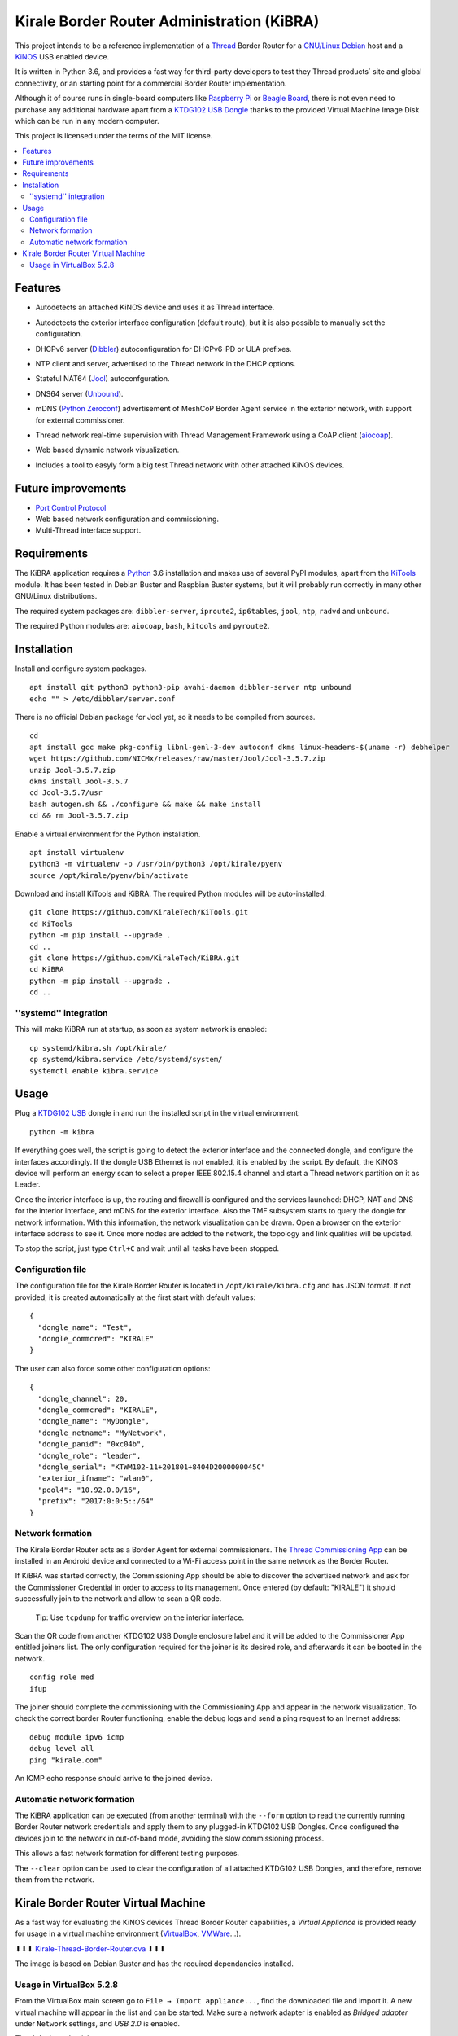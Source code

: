 ===========================================
Kirale Border Router Administration (KiBRA)
===========================================

This project intends to be a reference implementation of a `Thread
<https://www.threadgroup.org/>`_ Border Router for a `GNU/Linux Debian
<https://www.debian.org/>`_ host and a `KiNOS <http://kinos.io/>`_ USB enabled
device.

It is written in Python 3.6, and provides a fast way for third-party developers
to test they Thread products´ site and global connectivity, or an starting
point for a commercial Border Router implementation.

Although it of course runs in single-board computers like `Raspberry Pi
<https://www.raspberrypi.org/>`_ or `Beagle Board <https://beagleboard.org/>`_,
there is not even need to purchase any additional hardware apart from a
`KTDG102 USB Dongle <https://www.kirale.com/products/ktdg102/>`_ thanks to the
provided Virtual Machine Image Disk which can be run in any modern computer.

This project is licensed under the terms of the MIT license.

.. contents:: :local:

Features
========

- Autodetects an attached KiNOS device and uses it as Thread interface.
- Autodetects the exterior interface configuration (default route), but it is
  also possible to manually set the configuration.
- DHCPv6 server (`Dibbler <http://klub.com.pl/dhcpv6/>`_) autoconfiguration for
  DHCPv6-PD or ULA prefixes.
- NTP client and server, advertised to the Thread network in the DHCP options.
- Stateful NAT64 (`Jool <https://www.jool.mx/>`_) autoconfguration.
- DNS64 server (`Unbound <http://www.unbound.net/>`_).
- mDNS (`Python Zeroconf <https://github.com/jstasiak/python-zeroconf>`_) 
  advertisement of MeshCoP Border Agent service in the exterior network, with 
  support for external commissioner.
- Thread network real-time supervision with Thread Management Framework using a
  CoAP client (`aiocoap <https://www.avahi.org/>`_).
- Web based dynamic network visualization.
- Includes a tool to easyly form a big test Thread network with other attached
  KiNOS devices.

  .. image:: images/KiBRA-Web.png

Future improvements
===================

- `Port Control Protocol <https://datatracker.ietf.org/wg/pcp/documents/>`_
- Web based network configuration and commissioning.
- Multi-Thread interface support.

Requirements
============

The KiBRA application requires a `Python <https://python.org>`_ 3.6 installation
and makes use of several PyPI modules, apart from the `KiTools
<https://github.com/KiraleTechnologies/KiTools>`_ module. It has been tested in
Debian Buster and Raspbian Buster systems, but it will probably run correctly
in many other GNU/Linux distributions.

The required system packages are: ``dibbler-server``, ``iproute2``,
``ip6tables``, ``jool``, ``ntp``, ``radvd`` and ``unbound``.

The required Python modules are: ``aiocoap``, ``bash``, ``kitools`` and 
``pyroute2``.

Installation
============

Install and configure system packages.
::

 apt install git python3 python3-pip avahi-daemon dibbler-server ntp unbound
 echo "" > /etc/dibbler/server.conf

There is no official Debian package for Jool yet, so it needs to be compiled
from sources.
::

 cd
 apt install gcc make pkg-config libnl-genl-3-dev autoconf dkms linux-headers-$(uname -r) debhelper
 wget https://github.com/NICMx/releases/raw/master/Jool/Jool-3.5.7.zip
 unzip Jool-3.5.7.zip
 dkms install Jool-3.5.7
 cd Jool-3.5.7/usr
 bash autogen.sh && ./configure && make && make install
 cd && rm Jool-3.5.7.zip

Enable a virtual environment for the Python installation.
::

 apt install virtualenv
 python3 -m virtualenv -p /usr/bin/python3 /opt/kirale/pyenv
 source /opt/kirale/pyenv/bin/activate

Download and install KiTools and KiBRA. The required Python modules will be
auto-installed.
::

 git clone https://github.com/KiraleTech/KiTools.git
 cd KiTools
 python -m pip install --upgrade .
 cd ..
 git clone https://github.com/KiraleTech/KiBRA.git
 cd KiBRA
 python -m pip install --upgrade .
 cd ..


''systemd'' integration
-----------------------

This will make KiBRA run at startup, as soon as system network is enabled:
::

 cp systemd/kibra.sh /opt/kirale/
 cp systemd/kibra.service /etc/systemd/system/
 systemctl enable kibra.service


Usage
=====

Plug a `KTDG102 USB <https://www.kirale.com/products/ktdg102/>`_ dongle in and
run the installed script in the virtual environment:
::

 python -m kibra

If everything goes well, the script is going to detect the exterior interface
and the connected dongle, and configure the interfaces accordingly. If the
dongle USB Ethernet is not enabled, it is enabled by the script. By default,
the KiNOS device will perform an energy scan to select a proper IEEE 802.15.4
channel and start a Thread network partition on it as Leader.

Once the interior interface is up, the routing and firewall is configured and
the services launched: DHCP, NAT and DNS for the interior interface, and mDNS
for the exterior interface. Also the TMF subsystem starts to query the dongle
for network information. With this information, the network visualization can be
drawn. Open a browser on the exterior interface address to see it. Once more
nodes are added to the network, the topology and link qualities will be
updated.

To stop the script, just type ``Ctrl+C`` and wait until all tasks have been
stopped.

Configuration file
------------------

The configuration file for the Kirale Border Router is located in
``/opt/kirale/kibra.cfg`` and has JSON format. If not provided, it is created
automatically at the first start with default values:
::

 {
   "dongle_name": "Test",
   "dongle_commcred": "KIRALE"
 }

The user can also force some other configuration options:
::

 {
   "dongle_channel": 20,
   "dongle_commcred": "KIRALE",
   "dongle_name": "MyDongle",
   "dongle_netname": "MyNetwork",
   "dongle_panid": "0xc04b",
   "dongle_role": "leader",
   "dongle_serial": "KTWM102-11+201801+8404D2000000045C"
   "exterior_ifname": "wlan0",
   "pool4": "10.92.0.0/16",
   "prefix": "2017:0:0:5::/64"
 }

Network formation
-----------------

The Kirale Border Router acts as a Border Agent for external commissioners. The
`Thread Commissioning App
<https://play.google.com/store/apps/details?id=org.threadgroup.commissioner>`_
can be installed in an Android device and connected to a Wi-Fi access point in
the same network as the Border Router.

If KiBRA was started correctly, the Commissioning App should be able to
discover the advertised network and ask for the Commissioner Credential in
order to access to its management. Once entered (by default: "KIRALE") it
should successfully join to the network and allow to scan a QR code.

    Tip: Use ``tcpdump`` for traffic overview on the interior interface.

Scan the QR code from another KTDG102 USB Dongle enclosure label and it will be
added to the Commissioner App entitled joiners list. The only configuration
required for the joiner is its desired role, and afterwards it can be booted in
the network.
::

 config role med
 ifup

The joiner should complete the commissioning with the Commissioning App and
appear in the network visualization. To check the correct border Router
functioning, enable the debug logs and send a ping request to an Inernet
address:
::

 debug module ipv6 icmp
 debug level all
 ping "kirale.com"

An ICMP echo response should arrive to the joined device.

Automatic network formation
---------------------------

The KiBRA application can be executed (from another terminal) with the
``--form`` option to read the currently running Border Router network
credentials and apply them to any plugged-in KTDG102 USB Dongles. Once
configured the devices join to the network in out-of-band mode, avoiding the
slow commissioning process.

This allows a fast network formation for different testing purposes.

The ``--clear`` option can be used to clear the configuration of all attached
KTDG102 USB Dongles, and therefore, remove them from the network.

Kirale Border Router Virtual Machine
====================================

As a fast way for evaluating the KiNOS devices Thread Border Router
capabilities, a `Virtual Appliance` is provided ready for usage in a virtual
machine environment (`VirtualBox <https://www.virtualbox.org/>`_, `VMWare 
<https://www.vmware.com/>`_...).

⬇⬇⬇ `Kirale-Thread-Border-Router.ova
<https://drive.google.com/open?id=1ularXx5a-T1iw3Xzc1AkosugqHFkgt5u>`_ ⬇⬇⬇

The image is based on Debian Buster and has the required dependancies installed.

Usage in VirtualBox 5.2.8
-------------------------

From the VirtualBox main screen go to ``File → Import appliance...``, find the
downloaded file and import it. A new virtual machine will appear in the list and
can be started. Make sure a network adapter is enabled as *Bridged adapter*
under ``Network`` settings, and *USB 2.0* is enabled.

The default credentials are:

:User: ``root``
:Password: ``kirale``

You may want to configure keyboard and time zone:
::

 dpkg-reconfigure tzdata
 dpkg-reconfigure keyboard-configuration
 setupcon

The SSH server is enabled by default, in case it is necessary to access the 
virtual machine from a remote location. Just take note of the DHCP obtained
address(es) via the virtual netkork adapter:
::

 ip addr

The Python virtual environment is located in ``/root/py36env/`` and contains
clones from the KiTools and KiBRA repositories. You may want to update them for
last changes:
::

 cd /root/py36env
 source bin/activate
 cd KiTools
 git pull origin master
 python -m pip install --upgrade .
 cd /root/py36env/KiBRA
 git pull origin master
 python -m pip install --upgrade .

At this point, plug in a KTDG102 USB Dongle to a USB port from the host machine
and capture it for the virtual machine: right click on the bottom USB icon and
click on ``Kirale Technologies KTWM102 Module``. Check that the guest machine
adquired it:
::

 dmesg | tail -n 12
 [   91.616127] usb 2-2: new full-speed USB device number 3 using ohci-pci
 [   91.966133] usb 2-2: New USB device found, idVendor=2def, idProduct=0102
 [   91.966142] usb 2-2: New USB device strings: Mfr=1, Product=2, SerialNumber=3
 [   91.966147] usb 2-2: Product: KTWM102 Module
 [   91.966153] usb 2-2: Manufacturer: Kirale Technologies
 [   91.966158] usb 2-2: SerialNumber: 8404D2000000045C
 [   92.059395] cdc_ether 2-2:1.3 eth0: register 'cdc_ether' at usb-0000:00:06.0-2, CDC Ethernet Device, 84:04:d2:00:04:5c
 [   92.059641] cdc_acm 2-2:1.1: ttyACM0: USB ACM device
 [   92.060069] usbcore: registered new interface driver cdc_ether
 [   92.066109] usbcore: registered new interface driver cdc_acm
 [   92.066111] cdc_acm: USB Abstract Control Model driver for USB modems and ISDN adapters
 [   92.077118] cdc_ether 2-2:1.3 enx8404d200045c: renamed from eth0

Now it is possible to run the KiBRA application:
::

 python -m kibra
